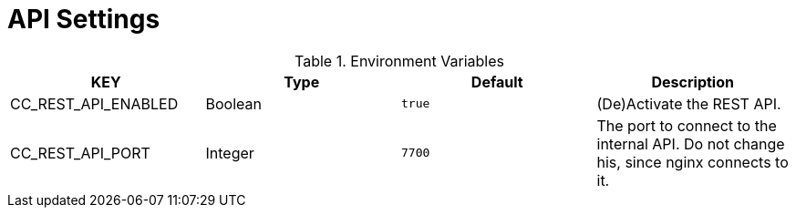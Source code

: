 = API Settings

.Environment Variables
[options="header"]
|===
|KEY |Type |Default |Description
|CC_REST_API_ENABLED |Boolean |`+true+` |(De)Activate the REST API.

|CC_REST_API_PORT |Integer |`+7700+` |The port to connect to the internal API. Do not change his, since nginx connects to it.
|===
